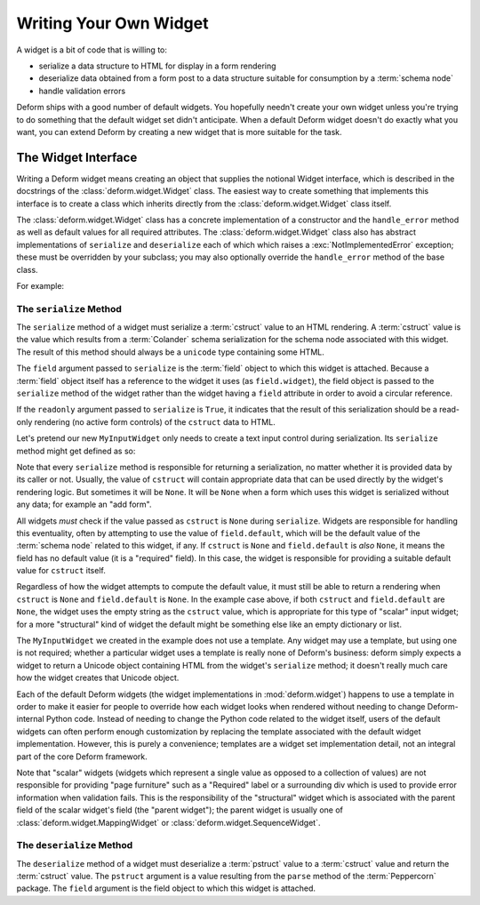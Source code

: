.. _writing_a_widget:

Writing Your Own Widget
=======================

A widget is a bit of code that is willing to:

- serialize a data structure to HTML for display in a form rendering

- deserialize data obtained from a form post to a data structure
  suitable for consumption by a :term:`schema node`

- handle validation errors

Deform ships with a good number of default widgets.  You hopefully
needn't create your own widget unless you're trying to do something
that the default widget set didn't anticipate.  When a default Deform
widget doesn't do exactly what you want, you can extend Deform by
creating a new widget that is more suitable for the task.

The Widget Interface
--------------------

Writing a Deform widget means creating an object that supplies the
notional Widget interface, which is described in the docstrings of the
:class:`deform.widget.Widget` class.  The easiest way to create
something that implements this interface is to create a class which
inherits directly from the :class:`deform.widget.Widget` class itself.

The :class:`deform.widget.Widget` class has a concrete implementation
of a constructor and the ``handle_error`` method as well as default
values for all required attributes.  The :class:`deform.widget.Widget`
class also has abstract implementations of ``serialize`` and
``deserialize`` each of which which raises a
:exc:`NotImplementedError` exception; these must be overridden by your
subclass; you may also optionally override the ``handle_error`` method
of the base class.

For example:

.. code-block:: python
   :linenos:

    from deform.widget import Widget

    class MyInputWidget(Widget):
        def serialize(self, field, cstruct=None, readonly=False):
            ...

        def deserialize(self, field, pstruct=None):
            ...

        def handle_error(self, field, error):
            ...

The ``serialize`` Method
~~~~~~~~~~~~~~~~~~~~~~~~

The ``serialize`` method of a widget must serialize a :term:`cstruct`
value to an HTML rendering.  A :term:`cstruct` value is the value
which results from a :term:`Colander` schema serialization for the
schema node associated with this widget.  The result of this method
should always be a ``unicode`` type containing some HTML.

The ``field`` argument passed to ``serialize`` is the :term:`field`
object to which this widget is attached.  Because a :term:`field`
object itself has a reference to the widget it uses (as
``field.widget``), the field object is passed to the ``serialize``
method of the widget rather than the widget having a ``field``
attribute in order to avoid a circular reference.

If the ``readonly`` argument passed to ``serialize`` is ``True``, it
indicates that the result of this serialization should be a read-only
rendering (no active form controls) of the ``cstruct`` data to HTML.

Let's pretend our new ``MyInputWidget`` only needs to create a text
input control during serialization.  Its ``serialize`` method might
get defined as so:

.. code-block:: python
   :linenos:

    from deform.widget import Widget
    import cgi

    class MyInputWidget(Widget):
        def serialize(self, field, cstruct=None, readonly=False):
            if cstruct is None:
                cstruct = field.default
            if cstruct is None:
                cstruct = ''
            quoted = cgi.escape(cstruct, quote='"')
            return u'<input type="text" value="%s">' % quoted

Note that every ``serialize`` method is responsible for returning a
serialization, no matter whether it is provided data by its caller or
not.  Usually, the value of ``cstruct`` will contain appropriate data
that can be used directly by the widget's rendering logic.  But
sometimes it will be ``None``.  It will be ``None`` when a form which
uses this widget is serialized without any data; for example an "add
form".

All widgets *must* check if the value passed as ``cstruct`` is
``None`` during ``serialize``.  Widgets are responsible for handling
this eventuality, often by attempting to use the value of
``field.default``, which will be the default value of the
:term:`schema node` related to this widget, if any.  If ``cstruct`` is
``None`` and ``field.default`` is *also* ``None``, it means the field
has no default value (it is a "required" field).  In this case, the
widget is responsible for providing a suitable default value for
``cstruct`` itself.  

Regardless of how the widget attempts to compute the default value, it
must still be able to return a rendering when ``cstruct`` is ``None``
and ``field.default`` is ``None``.  In the example case above, if both
``cstruct`` and ``field.default`` are ``None``, the widget uses the
empty string as the ``cstruct`` value, which is appropriate for this
type of "scalar" input widget; for a more "structural" kind of widget
the default might be something else like an empty dictionary or list.

The ``MyInputWidget`` we created in the example does not use a
template. Any widget may use a template, but using one is not
required; whether a particular widget uses a template is really none
of Deform's business: deform simply expects a widget to return a
Unicode object containing HTML from the widget's ``serialize`` method;
it doesn't really much care how the widget creates that Unicode
object.

Each of the default Deform widgets (the widget implementations in
:mod:`deform.widget`) happens to use a template in order to make it
easier for people to override how each widget looks when rendered
without needing to change Deform-internal Python code.  Instead of
needing to change the Python code related to the widget itself, users
of the default widgets can often perform enough customization by
replacing the template associated with the default widget
implementation.  However, this is purely a convenience; templates are
a widget set implementation detail, not an integral part of the
core Deform framework.

Note that "scalar" widgets (widgets which represent a single value as
opposed to a collection of values) are not responsible for providing
"page furniture" such as a "Required" label or a surrounding div which
is used to provide error information when validation fails.  This is
the responsibility of the "structural" widget which is associated with
the parent field of the scalar widget's field (the "parent widget");
the parent widget is usually one of
:class:`deform.widget.MappingWidget` or
:class:`deform.widget.SequenceWidget`.

The ``deserialize`` Method
~~~~~~~~~~~~~~~~~~~~~~~~~~

The ``deserialize`` method of a widget must deserialize a
:term:`pstruct` value to a :term:`cstruct` value and return the
:term:`cstruct` value.  The ``pstruct`` argument is a value resulting
from the ``parse`` method of the :term:`Peppercorn` package. The
``field`` argument is the field object to which this widget is
attached.

.. code-block:: python
   :linenos:

    from deform.widget import Widget
    import cgi

    class MyInputWidget(Widget):
        def serialize(self, field, cstruct=None, readonly=False):
            if cstruct is None:
                cstruct = field.default
            if cstruct is None:
                cstruct = ''
            return '<input type="text" value="%s">' % cgi.escape(cstruct)

        def deserialize(self, field, pstruct=None):
            ...
